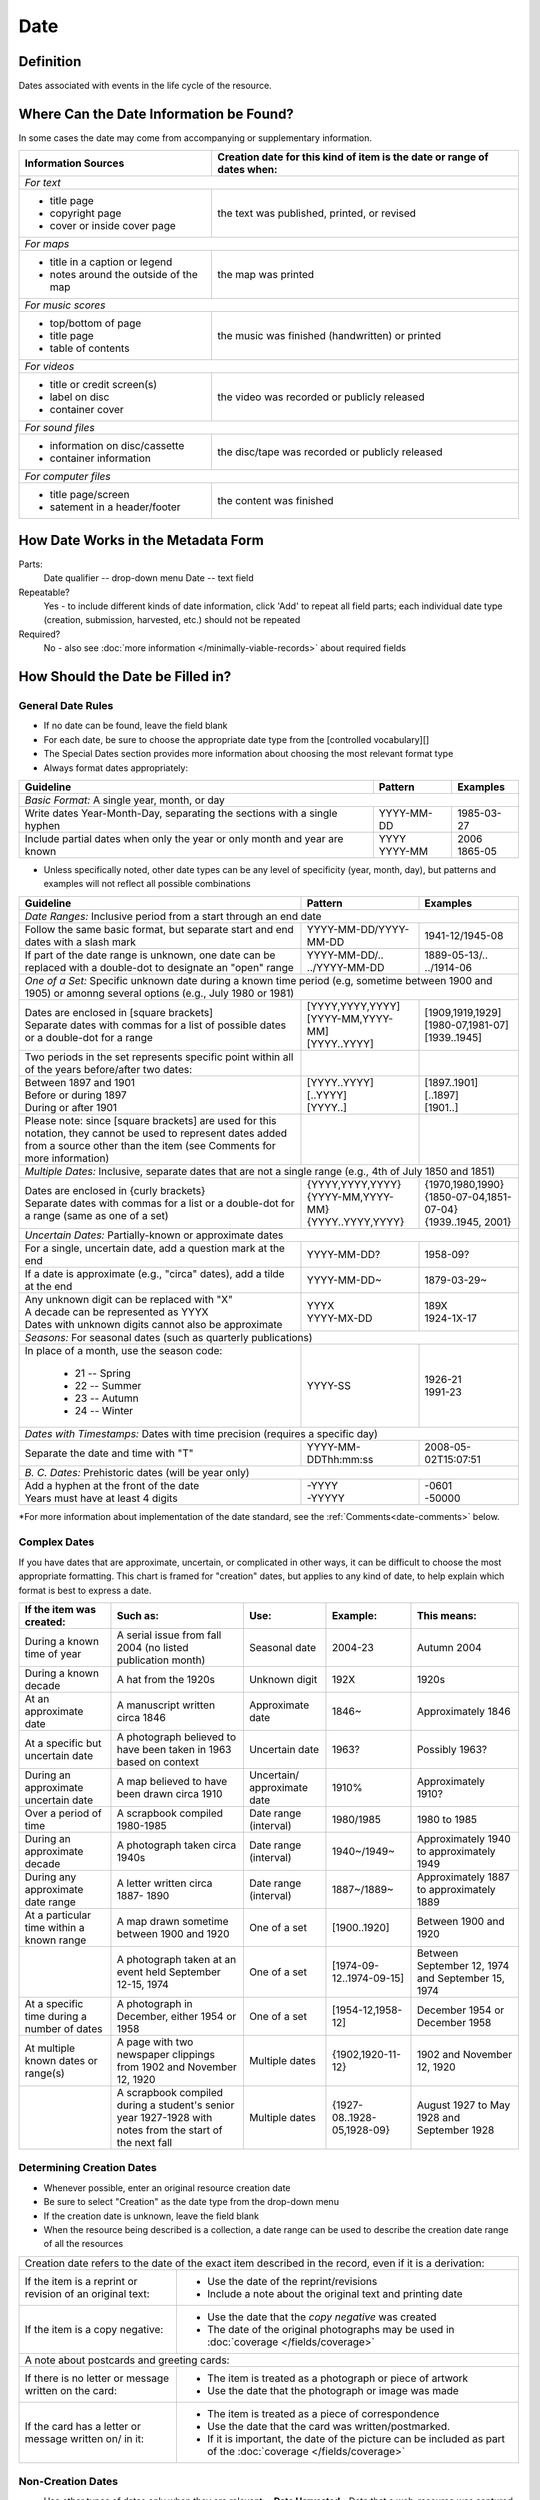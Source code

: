 #####
Date
#####


.. _date-definition:

**********
Definition
**********

Dates associated with events in the life cycle of the resource.


.. _date-sources:

****************************************
Where Can the Date Information be Found?
****************************************

In some cases the date may come from accompanying or supplementary information.

+---------------------------------------+-------------------------------------------------------+
|**Information Sources**                |**Creation date for this kind of item is the date or   |
|                                       |range of dates when:**                                 |
+=======================================+=======================================================+
|*For text*                                                                                     |
+---------------------------------------+-------------------------------------------------------+
|- title page                           |                                                       |
|- copyright page                       |the text was published, printed, or revised            |
|- cover or inside cover page           |                                                       |
+---------------------------------------+-------------------------------------------------------+
|*For maps*                                                                                     |
+---------------------------------------+-------------------------------------------------------+
|- title in a caption or legend         |                                                       |
|- notes around the outside of the map  |the map was printed                                    |
+---------------------------------------+-------------------------------------------------------+
|*For music scores*                                                                             |
+---------------------------------------+-------------------------------------------------------+
|- top/bottom of page                   |                                                       |
|- title page                           |the music was finished (handwritten) or printed        |
|- table of contents                    |                                                       |
+---------------------------------------+-------------------------------------------------------+
|*For videos*                                                                                   |
+---------------------------------------+-------------------------------------------------------+
|- title or credit screen(s)            |                                                       |
|- label on disc                        |the video was recorded or publicly released            |
|- container cover                      |                                                       |
+---------------------------------------+-------------------------------------------------------+
|*For sound files*                                                                              |
+---------------------------------------+-------------------------------------------------------+
|- information on disc/cassette         |                                                       |
|- container information                |the disc/tape was recorded or publicly released        |
+---------------------------------------+-------------------------------------------------------+
|*For computer files*                                                                           |
+---------------------------------------+-------------------------------------------------------+
|- title page/screen                    |                                                       |
|- satement in a header/footer          |the content was finished                               |
+---------------------------------------+-------------------------------------------------------+


.. _date-form:

***********************************
How Date Works in the Metadata Form
***********************************

.. image:: ../_static/images/edit-date.png
   :alt: Screenshot of date element in metadata editing system.

Parts:
	Date qualifier -- drop-down menu
	Date -- text field

Repeatable?
	Yes - to include different kinds of date information, click 'Add' to repeat all field parts; each individual date type (creation, submission, harvested, etc.) should not be repeated

Required?
	 No - also see :doc:`more information </minimally-viable-records>` about required fields


.. _date-fill:

*********************************
How Should the Date be Filled in?
*********************************

General Date Rules
==================

-   If no date can be found, leave the field blank
-   For each date, be sure to choose the appropriate date type from the [controlled vocabulary][]
-	The Special Dates section provides more information about choosing the most relevant format type
-   Always format dates appropriately:

+-----------------------------------------------+-----------------------+---------------------------+
| **Guideline**                                 | **Pattern**           |   **Examples**            |
+===============================================+=======================+===========================+
|*Basic Format:* A single year, month, or day                                                       |
+-----------------------------------------------+-----------------------+---------------------------+
|Write dates Year-Month-Day, separating the     |YYYY-MM-DD             |1985-03-27                 |
|sections with a single hyphen                  |                       |                           |
+-----------------------------------------------+-----------------------+---------------------------+
|Include partial dates when only the year or    | | YYYY                | | 2006                    |
|only month and year are known                  |                       |                           |
|                                               | | YYYY-MM             | | 1865-05                 |
+-----------------------------------------------+-----------------------+---------------------------+

-	Unless specifically noted, other date types can be any level of specificity (year, month, day), but patterns and examples will not reflect all possible combinations

+-----------------------------------------------+-----------------------+---------------------------+
| **Guideline**                                 | **Pattern**           |   **Examples**            |
+===============================================+=======================+===========================+
|*Date Ranges:* Inclusive period from a start through an end date                                   |
+-----------------------------------------------+-----------------------+---------------------------+
|Follow the same basic format, but separate     |YYYY-MM-DD/YYYY-MM-DD  |1941-12/1945-08            |
|start and end dates with a slash mark          |                       |                           |
+-----------------------------------------------+-----------------------+---------------------------+
|If part of the date range is unknown, one date | | YYYY-MM-DD/..       | | 1889-05-13/..           |
|can be replaced with a double-dot to designate |                       |                           |
|an "open" range                                | | ../YYYY-MM-DD       | | ../1914-06              |
+-----------------------------------------------+-----------------------+---------------------------+
|*One of a Set:* Specific unknown date during a known time period (e.g, sometime between 1900 and   | 
|1905) or amonng several options (e.g., July 1980 or 1981)                                          |
+-----------------------------------------------+-----------------------+---------------------------+
| | Dates are enclosed in [square brackets]     | | [YYYY,YYYY,YYYY]    | | [1909,1919,1929]        |
|                                               |                       |                           |
|                                               | | [YYYY-MM,YYYY-MM]   | | [1980-07,1981-07]       |
|                                               |                       |                           |
| | Separate dates with commas for a list of    | | [YYYY..YYYY]        | | [1939..1945]            |
|   possible dates or a double-dot for a range  |                       |                           |
+-----------------------------------------------+-----------------------+---------------------------+
|Two periods in the set represents specific     |                       |                           |
|point within all of the years before/after two |                       |                           |
|dates:                                         |                       |                           |
+-----------------------------------------------+-----------------------+---------------------------+
|  | Between 1897 and 1901                      | | [YYYY..YYYY]        | | [1897..1901]            |
|                                               |                       |                           |
|  | Before or during 1897                      | | [..YYYY]            | | [..1897]                |
|                                               |                       |                           |
|  | During or after 1901                       | | [YYYY..]            | | [1901..]                |
+-----------------------------------------------+-----------------------+---------------------------+
|Please note: since [square brackets] are used  |                       |                           |
|for this notation, they cannot be used to      |                       |                           |
|represent dates added from a source other than |                       |                           |
|the item (see Comments for more information)   |                       |                           |
+-----------------------------------------------+-----------------------+---------------------------+
|*Multiple Dates:* Inclusive, separate dates that are not a single range (e.g., 4th of July 1850 and|
|1851)                                                                                              |
+-----------------------------------------------+-----------------------+---------------------------+
| | Dates are enclosed in {curly brackets}      | | {YYYY,YYYY,YYYY}    | | {1970,1980,1990}        |
|                                               |                       |                           |
| | Separate dates with commas for a list or a  | | {YYYY-MM,YYYY-MM}   | | {1850-07-04,1851-07-04} |
|  double-dot for a range (same as one of a set)|                       |                           |
|                                               | | {YYYY..YYYY,YYYY}   | | {1939..1945, 2001}      |
+-----------------------------------------------+-----------------------+---------------------------+
|*Uncertain Dates:* Partially-known or approximate dates                                            |
+-----------------------------------------------+-----------------------+---------------------------+
|For a single, uncertain date, add a question   |YYYY-MM-DD?            |1958-09?                   |
|mark at the end                                |                       |                           |
+-----------------------------------------------+-----------------------+---------------------------+
|If a date is approximate (e.g., "circa" dates),|YYYY-MM-DD~            |1879-03-29~                |
|add a tilde at the end                         |                       |                           |
+-----------------------------------------------+-----------------------+---------------------------+
| | Any unknown digit can be replaced with "X"  | | YYYX                | | 189X                    |
|                                               |                       |                           |
| | A decade can be represented as YYYX         | | YYYY-MX-DD          | | 1924-1X-17              |
|                                               |                       |                           |
| | Dates with unknown digits cannot also be    |                       |                           |
|   approximate                                 |                       |                           |
+-----------------------------------------------+-----------------------+---------------------------+
|*Seasons:* For seasonal dates (such as quarterly publications)                                     | 
+-----------------------------------------------+-----------------------+---------------------------+
|In place of a month, use the season code:      |YYYY-SS                |                           |
|                                               |                       |                           |
|  - 21 -- Spring                               |                       | | 1926-21                 |
|  - 22 -- Summer                               |                       |                           |
|  - 23 -- Autumn                               |                       | | 1991-23                 |
|  - 24 -- Winter                               |                       |                           |
+-----------------------------------------------+-----------------------+---------------------------+
|*Dates with Timestamps:* Dates with time precision (requires a specific day)                       | 
+-----------------------------------------------+-----------------------+---------------------------+
|Separate the date and time with "T"            |YYYY-MM-DDThh:mm:ss    |2008-05-02T15:07:51        |
+-----------------------------------------------+-----------------------+---------------------------+
|*B. C. Dates:* Prehistoric dates (will be year only)                                               | 
+-----------------------------------------------+-----------------------+---------------------------+
| | Add a hyphen at the front of the date       | | -YYYY               | | -0601                   |
|                                               |                       |                           |
| | Years must have at least 4 digits           | | -YYYYY              | | -50000                  |
+-----------------------------------------------+-----------------------+---------------------------+
   
\*For more information about implementation of the date standard, see
the :ref:`Comments<date-comments>` below.


.. _date-special:

Complex Dates
=============

If you have dates that are approximate, uncertain, or complicated in
other ways, it can be difficult to choose the most appropriate
formatting. This chart is framed for "creation" dates, but applies to
any kind of date, to help explain which format is best to express a date.


+---------------------------------------+-------------------------------+-------------------+---------------------------+---------------------------+
| **If the item was created:**          | **Such as:**                  |**Use:**           | **Example:**              | **This means:**           |
+=======================================+===============================+===================+===========================+===========================+
|During a known time of year            |A serial issue from fall 2004  |Seasonal date      |2004-23                    |Autumn 2004                |
|                                       |(no listed publication month)  |                   |                           |                           |
+---------------------------------------+-------------------------------+-------------------+---------------------------+---------------------------+
|During a known decade                  |A hat from the 1920s           |Unknown digit      |192X                       |1920s                      |
+---------------------------------------+-------------------------------+-------------------+---------------------------+---------------------------+
|At an approximate date	                |A manuscript written circa 1846|Approximate date   |1846~                      |Approximately 1846         |
+---------------------------------------+-------------------------------+-------------------+---------------------------+---------------------------+
|At a specific but uncertain date       |A photograph believed to have  |Uncertain date     |1963?                      |Possibly 1963?             |
|                                       |been taken in 1963 based on    |                   |                           |                           |
|                                       |context                        |                   |                           |                           |
+---------------------------------------+-------------------------------+-------------------+---------------------------+---------------------------+
|During an approximate uncertain date   |A map believed to have	been    |Uncertain/         |1910%                      |Approximately 1910?        |
|                                       |drawn circa 1910               |approximate date   |                           |                           |
+---------------------------------------+-------------------------------+-------------------+---------------------------+---------------------------+
|Over a period of time                  |A scrapbook compiled 1980-1985	|Date range         |1980/1985                  |1980 to 1985               |
|                                       |                               |(interval)         |                           |                           |
+---------------------------------------+-------------------------------+-------------------+---------------------------+---------------------------+
|During an approximate decade           |A photograph taken circa 1940s	|Date range         |1940~/1949~                |Approximately 1940 to      |
|                                       |                               |(interval)         |                           |approximately 1949         |
+---------------------------------------+-------------------------------+-------------------+---------------------------+---------------------------+
|During any approximate date range      |A letter written circa 1887-   |Date range         |1887~/1889~                |Approximately 1887 to      |
|                                       |1890                           |(interval)         |                           |approximately 1889         |
+---------------------------------------+-------------------------------+-------------------+---------------------------+---------------------------+
|At a particular time within a known    |A map drawn sometime between   |One of a set       |[1900..1920]               |Between 1900 and 1920      |
|range                                  |1900 and 1920                  |                   |                           |                           |
+---------------------------------------+-------------------------------+-------------------+---------------------------+---------------------------+
|                                       |A photograph taken at an event	|One of a set       |[1974-09-12..1974-09-15]   |Between September 12, 1974 |
|                                       |held September 12-15, 1974     |                   |                           |and September 15, 1974     |
+---------------------------------------+-------------------------------+-------------------+---------------------------+---------------------------+
|At a specific time during a number of  |A photograph in December,      |One of a set       |[1954-12,1958-12]          |December 1954 or December  |
|dates                                  |either 1954 or 1958            |                   |                           |1958                       |
+---------------------------------------+-------------------------------+-------------------+---------------------------+---------------------------+
|At multiple known dates or range(s)    |A page with two newspaper      |Multiple dates     |{1902,1920-11-12}          |1902 and November 12, 1920 |
|                                       |clippings from 1902 and        |                   |                           |                           |
|                                       |November 12, 1920              |                   |                           |                           |
+---------------------------------------+-------------------------------+-------------------+---------------------------+---------------------------+
|                                       |A scrapbook compiled during a  |Multiple dates     |{1927-08..1928-05,1928-09} |August 1927 to May 1928 and|
|                                       |student's senior year 1927-1928|                   |                           |September 1928             |
|                                       |with notes from the start of   |                   |                           |                           |
|                                       |the next fall                  |                   |                           |                           |
+---------------------------------------+-------------------------------+-------------------+---------------------------+---------------------------+


Determining Creation Dates
==========================

-   Whenever possible, enter an original resource creation date
-   Be sure to select "Creation" as the date type from the drop-down menu
-   If the creation date is unknown, leave the field blank
-   When the resource being described is a collection, a date range can be used to describe the creation date range of all the resources


+-----------------------------------------------+-------------------------------------------------------------+
|Creation date refers to the date of the exact item described in the record, even if it is a derivation:      | 
+-----------------------------------------------+-------------------------------------------------------------+
|If the item is a reprint or revision of an     |* Use the date of the reprint/revisions                      |
|original text:                                 |* Include a note about the original text and printing date   |
|                                               |                                                             |
+-----------------------------------------------+-------------------------------------------------------------+
|If the item is a copy negative:                |* Use the date that the *copy negative* was created          |
|                                               |* The date of the original photographs may be used in        |
|                                               |  :doc:`coverage </fields/coverage>`                         |
|                                               |                                                             |
+-----------------------------------------------+-------------------------------------------------------------+
|A note about postcards and greeting cards:                                                                   |
+-----------------------------------------------+-------------------------------------------------------------+
|If there is no letter or message written on    |* The item is treated as a photograph or piece of artwork    |
|the card:                                      |* Use the date that the photograph or image was made         |
|                                               |                                                             |
+-----------------------------------------------+-------------------------------------------------------------+
|If the card has a letter or message written on/|* The item is treated as a piece of correspondence           |
|in it:                                         |* Use the date that the card was written/postmarked.         |
|                                               |* If it is important, the date of the picture can be included|
|                                               |  as part of the :doc:`coverage </fields/coverage>`          |
|                                               |                                                             |
+-----------------------------------------------+-------------------------------------------------------------+


Non-Creation Dates
==================

-   Use other types of dates only when they are relevant:
    -   **Date Harvested** - Date that a web-resource was captured for archival purposes
    -   **Submission Date** - Date that the item was submitted for approval by an organization, institution, or agency
    -   **Acceptance Date** - Date that the item was approved by an organization, institution, or agency


-   Submission and acceptance dates are primarily used for patents, but may be used for other items when appropriate
    -   For patents, the acceptance/approval date and creation date are the same. This may not be true for all items.
-   In certain cases, items cannot be made publicly available due to publisher requirements, privacy issues, or other strictures. The **Embargo Until Date** represents the first date that an item will become accessible to the public or a pre-specified user group. It is used in conjuction with an Embargo note.  See also [Rights Access][]


.. _date-examples:

**************
Other Examples
**************

[Letter from Zavala to Santa Anna, March 7, 1829]
	*Original Resource Creation Date:* 1829-03-07

Painting: A Scene from "The Beggar's Opera"
	*Original Resource Creation Date:* [1728..1729]

Digital photograph: [Bull riding at the Cowtown Coliseum]
	*Original Resource Creation Date:* 2003-12-27T09:16:40

Court case: Documents pertaining to B. C. Wallace as the receiver of the estate and guardian of Campbell minors, cause no. 532, 1896-1904
	 *Original Resource Creation Date:* 1896-11-13/1904-12-08

Farmer's bulletin: Diseases of sheep and goats.
	*Original Resource Creation Date:* 1943-09

University catalog: Catalog of Hardin-Simmons University, 1989-1990 Undergraduate Bulletin
	*Original Resource Creation Date:* 1989

Photograph: Crazy Theatre With Car
	*Original Resource Creation Date:* 1914~

Postcard: [Hamilton Hotel, Laredo, Texas]
	*Original Resource Creation Date:* 1910-01-23

Archived website: U.S.-Canada Power System Outage Task Force
	-    *Original Resource Creation Date:* 2004
	-    *Date Harvested:* 2009-07-01

Patent: Improvement in Medical Compounds or Bitters for Treating Chills and Fever.
	-    *Original Resource Creation Date:* 1873-05-20
	-    *Submission Date:* 1873-04-05
	-    *Acceptance Date:* 1873-05-20


.. _date-comments:

********
Comments
********

-   To express the time period(s), date, or date range associated with the intellectual content of the resource, use the :doc:`Coverage </fields/coverage>` element.

    -   For example, a book published in 1976 that is about Texas history from first statehood to 1964 would have an original resource creation date of 1976, but a coverage date range of 1846 - 1964.


-   Recommended best practice for encoding the date value is defined in the ISO-approved extension, available at from the Library of Congress: `Extended Date/Time Format <http://www.loc.gov/standards/datetime/edtf.html>`

    - As of November 2020, the UNTL edit system validates against the approved standard rather than the draft specifications  
    - Currently all levels (0 through 2) are supported by UNT Libraries metadata guidelines
	
        -   As of April 2013, the use of [brackets] to represent dates from a source other than the item is *no longer permitted* in order to support Level 2 functionality
        -   This notation has been common practice in traditional library cataloging (using AACR2)
        -   To document the fact that a creation/publication date has been added by a metadata creator, a [Display Note][] can be added with text such as "Publication date is not printed on the {item type}."

    -   Local standards for uncertain dates differ slightly from level-1 EDTF extensions:
	
        -   It is valid for the two right-most digits to be "unknown" (e.g., YYXX) however, it is preferred that the date represent at least a decade-level date in order to be helpful for users.
        -   This rule also applies to month and day, but it is preferred to revert to the known date level with the assumption that additional granularity/specificity is unknown, e.g.:

            -   Represent a year with an unknown month (YYYY-XX) as a year only: YYYY
            -   Represent a year and month with an unknown day (YYYY-MM-XX) as a year and month only: YYYY-MM

        -   Additionally, the extension allows for ranges to be "unknown" by leaving one side of the range blank vs. "open" using a ".." in place of one date.  Generally, local standards prefer the  "open" option to denote an explicit choice vs. accidental "/" punctuation.


.. _date-resources:

*********
Resources
*********

-   UNT Date Qualifier `Controlled Vocabulary <https://digital2.library.unt.edu/vocabularies/date-qualifiers/>`_
-   Library of Congress `Extended Date/Time Format <http://www.loc.gov/standards/datetime/edtf.html>`_
-   UNT Extended Date/Time Format `Validation Service <https://digital2.library.unt.edu/edtf/>`_

